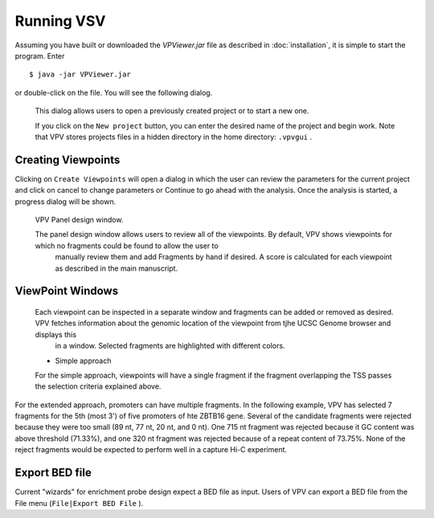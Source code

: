 Running VSV
===============================

Assuming you have built or downloaded the `VPViewer.jar` file as described in :doc:`installation`, it is simple to start the program. Enter  ::

  $ java -jar VPViewer.jar

  
or double-click on the file. You will see the following dialog.


 .. figure:: img/VPVsplash.png
   :scale: 60 %
   :alt: VPV splash screen

 This dialog allows users to open a previously created project or to start a new one.

 If you click on the ``New project`` button, you can enter the desired name of the project and begin work. Note that VPV stores projects files in a hidden directory in the home directory: ``.vpvgui`` .





Creating Viewpoints
~~~~~~~~~~~~~~~~~~~

Clicking on ``Create Viewpoints`` will open a dialog in which the user can review the parameters for the current project and click on cancel to change parameters or Continue to go ahead with the analysis. Once the analysis is started,
a progress dialog will be shown.



 .. figure:: img/VPVpanel.png
   :scale: 100 %
   :alt: VPV panel

 VPV Panel design window.


 The panel design window allows users to review all of the viewpoints. By default, VPV shows viewpoints for which no fragments could be found to allow the user to
    manually review them and add Fragments by hand if desired. A score is calculated for each viewpoint as described in the main manuscript.





ViewPoint Windows
~~~~~~~~~~~~~~~~~


 Each viewpoint can be inspected in a separate window and fragments can be added or removed as desired. VPV fetches information about the genomic location of the viewpoint from tjhe UCSC Genome browser and displays this
    in a window. Selected fragments are highlighted with different colors.

 * Simple approach

 For the simple approach, viewpoints will have a single fragment if the fragment overlapping the TSS passes the selection criteria explained above.




 .. figure:: img/VPVsimple.png
   :scale: 100 %
   :alt: VPV Simple RALGDS

	 VPV viewpoint for promoter 2 of the RALGDS gene.


For the extended approach, promoters can have multiple fragments. In the following example, VPV has selected 	 7 fragments for the 5th (most 3') of five promoters of hte ZBTB16 gene. Several of the candidate
fragments were rejected because they were too small (89 nt, 77 nt, 20 nt, and 0 nt). One 715 nt fragment was rejected because it GC content was above threshold (71.33%), and one 320 nt fragment was rejected because
of a repeat content of 73.75%. None of the reject fragments would be expected to perform well in a capture Hi-C experiment. 


 .. figure:: img/VPVextended.png
   :scale: 100 %
   :alt: VPV Extended ZBTB16

	 VPV viewpoint for promoter 5 of the ZBTB16 gene.


Export BED file
~~~~~~~~~~~~~~~

Current "wizards" for enrichment probe design expect a BED file as input. Users of VPV can export a BED file from the File menu (``File|Export BED File`` ). 



	     
